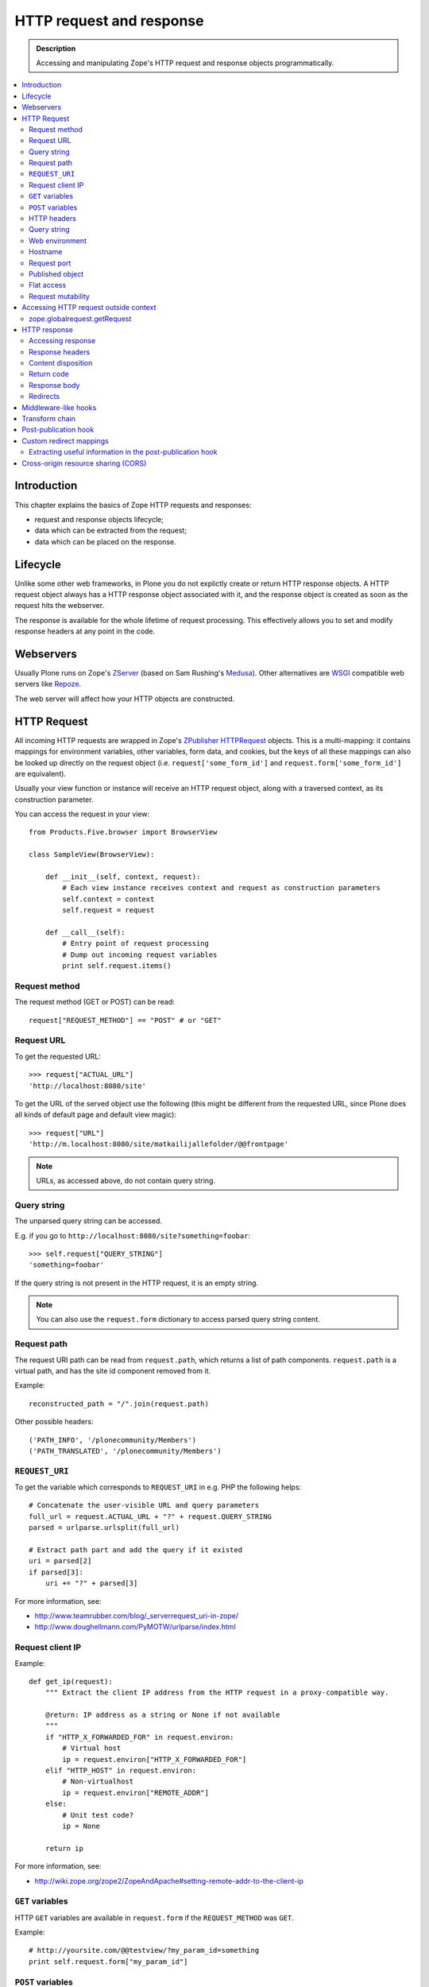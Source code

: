 =========================
HTTP request and response
=========================

.. admonition:: Description

    Accessing and manipulating Zope's HTTP request and response objects programmatically.

.. contents :: :local:

Introduction
============

This chapter explains the basics of Zope HTTP requests and responses:

* request and response objects lifecycle;
* data which can be extracted from the request;
* data which can be placed on the response.

Lifecycle
=========

Unlike some other web frameworks, in Plone you do not explictly create or
return HTTP response objects.  A HTTP request object always has a HTTP response
object associated with it, and the response object is created as soon as the
request hits the webserver.

The response is available for the whole lifetime of request processing.  This
effectively allows you to set and modify response headers at any point in the
code.

Webservers
==========

Usually Plone runs on Zope's ZServer_ (based on Sam Rushing's Medusa_). Other
alternatives are WSGI_ compatible web servers like Repoze_.

The web server will affect how your HTTP objects are constructed.


HTTP Request
============

All incoming HTTP requests are wrapped in Zope's ZPublisher_ HTTPRequest_
objects. This is a multi-mapping: it contains mappings for environment
variables, other variables, form data, and cookies, but the keys of all these
mappings can also be looked up directly on the request object (i.e.
``request['some_form_id']`` and ``request.form['some_form_id']`` are
equivalent).

Usually your view function or instance will receive an HTTP request object,
along with a traversed context, as its construction parameter.

You can access the request in your view::

    from Products.Five.browser import BrowserView

    class SampleView(BrowserView):

        def __init__(self, context, request):
            # Each view instance receives context and request as construction parameters
            self.context = context
            self.request = request

        def __call__(self):
            # Entry point of request processing
            # Dump out incoming request variables
            print self.request.items()

Request method
--------------

The request method (GET or POST) can be read::

  request["REQUEST_METHOD"] == "POST" # or "GET"


Request URL
-----------

To get the requested URL::

    >>> request["ACTUAL_URL"]
    'http://localhost:8080/site'

To get the URL of the served object use the following (this might be different
from the requested URL, since Plone does all kinds of default page and default
view magic)::

    >>> request["URL"]
    'http://m.localhost:8080/site/matkailijallefolder/@@frontpage'

.. note ::

        URLs, as accessed above, do not contain query string.

Query string
------------

The unparsed query string can be accessed.

E.g. if you go to ``http://localhost:8080/site?something=foobar``::

    >>> self.request["QUERY_STRING"]
    'something=foobar'

If the query string is not present in the HTTP request, it is an empty string.

.. note ::

    You can also use the ``request.form`` dictionary to access parsed query
    string content.

Request path
------------

The request URI path can be read from ``request.path``, which returns a list of
path components.  ``request.path`` is a virtual path, and has the site id
component removed from it.

Example::

    reconstructed_path = "/".join(request.path)

Other possible headers::

    ('PATH_INFO', '/plonecommunity/Members')
    ('PATH_TRANSLATED', '/plonecommunity/Members')

.. TODO:: What's the difference?

``REQUEST_URI``
----------------

To get the variable which corresponds to ``REQUEST_URI`` in e.g. PHP the
following helps::

    # Concatenate the user-visible URL and query parameters
    full_url = request.ACTUAL_URL + "?" + request.QUERY_STRING
    parsed = urlparse.urlsplit(full_url)

    # Extract path part and add the query if it existed
    uri = parsed[2]
    if parsed[3]:
        uri += "?" + parsed[3]


For more information, see:

* http://www.teamrubber.com/blog/_serverrequest_uri-in-zope/

* http://www.doughellmann.com/PyMOTW/urlparse/index.html

Request client IP
-------------------

Example::

    def get_ip(request):
        """ Extract the client IP address from the HTTP request in a proxy-compatible way.

        @return: IP address as a string or None if not available
        """
        if "HTTP_X_FORWARDED_FOR" in request.environ:
            # Virtual host
            ip = request.environ["HTTP_X_FORWARDED_FOR"]
        elif "HTTP_HOST" in request.environ:
            # Non-virtualhost
            ip = request.environ["REMOTE_ADDR"]
        else:
            # Unit test code?
            ip = None

        return ip

For more information, see:

* http://wiki.zope.org/zope2/ZopeAndApache#setting-remote-addr-to-the-client-ip

``GET`` variables
-------------------

HTTP ``GET`` variables are available in ``request.form`` if the ``REQUEST_METHOD`` was ``GET``.

Example::


    # http://yoursite.com/@@testview/?my_param_id=something
    print self.request.form["my_param_id"]

``POST`` variables
---------------------

HTTP ``POST`` varibles are available in ``request.form``::

    print request.form.items() # Everything POST brought to us

There is no difference in accessing ``GET`` and ``POST`` variables.

HTTP headers
------------

HTTP headers are available through ``request.get_header()`` and the
``request.environ`` dictionary.

Example::

    referer = self.request.get_header("referer") # Page referer (the page from user came from)

    if referer == None: # referer will be none if it was missing
        pass

Dumping all headers::

    for name, value in request.environ.items():
        print "%s: %s" % (name, value)

A simple ZMI Python script to dump all HTTP request headers::

    from StringIO import StringIO
    
    # Import a standard function, and get the HTML request and response objects.
    from Products.PythonScripts.standard import html_quote
    request = container.REQUEST
    response =  request.response
    
    buffer = StringIO()
    
    response.setHeader("Content-type", "text/plain")
    
    for name, value in request.environ.items():
        print >> buffer, "%s: %s" % (name, value)
    
    return buffer.getvalue()


Query string
------------

To access the raw HTTP ``GET`` query string::

    query_string = request["QUERY_STRING"]


Web environment
---------------

The web server exposes its own environment variables in ``request.other``
(ZServer_) or ``request.environ`` (Repoze_ and other WSGI_-based web servers)::

    print request.other.items()

    user_agent = request.other["HTTP_USER_AGENT"]

    user_agent = request.environ["HTTP_USER_AGENT"] # WSGI or Repoze server

Hostname
---------

Below is an example to get the HTTP server name in a safe manner, taking
virtual hosting into account::

    def get_hostname(request):
        """ Extract hostname in virtual-host-safe manner

        @param request: HTTPRequest object, assumed contains environ dictionary

        @return: Host DNS name, as requested by client. Lowercased, no port part.
                 Return None if host name is not present in HTTP request headers
                 (e.g. unit testing).
        """

        if "HTTP_X_FORWARDED_HOST" in request.environ:
            # Virtual host
            host = request.environ["HTTP_X_FORWARDED_HOST"]
        elif "HTTP_HOST" in request.environ:
            # Direct client request
            host = request.environ["HTTP_HOST"]
        else:
            return None

        # separate to domain name and port sections
        host=host.split(":")[0].lower()

        return host

See also

* http://httpd.apache.org/docs/2.1/mod/mod_proxy.html#x-headers

* http://zotonic.googlecode.com/hg/doc/varnish.zotonic.vcl (X-Forwarded-Host)



Request port
------------

It is possible to extract the Zope instance port from the request.  This is
useful e.g. for debugging purposes if you have multiple ZEO front ends running,
and you want to identify them easily::

    port = request.get("SERVER_PORT", None)

.. note ::

    The ``SERVER_PORT`` variable returns the port number as a string, not an integer.

.. note ::

    This port number is not the one visible to the external traffic (port 80, HTTP)

Published object
--------------------

``request["PUBLISHED"]`` points to a view, method or template which was the last item in the 
traversing chain to be called to render the actual page.

To extract the relevant content item from this information you can do e.g. in the after publication hook::

    def find_context(request):
        """Find the context from the request

        http://stackoverflow.com/questions/10489544/getting-published-content-item-out-of-requestpublished-in-plone
        """
        published = request.get('PUBLISHED', None)
        context = getattr(published, '__parent__', None)
        if context is None:
            context = request.PARENTS[0]
        return context

* You might also want to filter out CSS etc. requests

* Please note that ``request[PUBLISHED]`` is set after language negotiation and authentication

* `More complete example <https://github.com/miohtama/silvuple/blob/master/silvuple/negotiator.py>`_

Flat access
-----------

``GET``, ``POST`` and web environment variables are flat mapped
to the request object as a dictionary look up::

    # Comes from POST
    request["input_username"] == request.form["input_username"]

    # Comes from environ
    request.get('HTTP_USER_AGENT') == request.environ["HTTP_USER_AGENT"]

Request mutability
------------------

Even if you can write and add your own attributes to HTTP request objects, this
behavior is discouraged. If you need to create cache variables for request
lifecycle use annotations_. 

.. TODO:: Add link to internal annotations examples when written.


Accessing HTTP request outside context
=======================================

There are often cases where you would like to get hold of the HTTP request
object, but the underlying framework does not pass it to you.  In these cases
you have two ways to access the request object:

* Use *acquisition* to get the request object from the site root. When Plone
  site traversal starts, the HTTP request is assigned to current site object
  as the ``site.REQUEST`` attribute.

* Use http://pypi.python.org/pypi/five.globalrequest.

Example of getting the request using acquisition::

    # context is any traversed Plone content item
    request = getattr(context, "REQUEST", None)
    if request is not None:
        # Do the normal flow
        ...
    else:
        # This code path was not initiated by an incoming web server request
        # Handle cases like
        # - command line scripts
        # - add-on installer
        # - code called during Zope start up
        # -etc.
        ...

zope.globalrequest.getRequest
---------------------------------

See 

* http://pypi.python.org/pypi/five.globalrequest


HTTP response
=============

Usually you do not return HTTP responses directly from your views. Instead, you
modify the existing HTTP response object (associated with the request) and
return the object which will be HTTP response payload.

The returned payload object can be:

* a string (str) 8-bit raw data; or 
* an iterable: the response is streamed, instead of memory-buffered.

Accessing response
------------------

You can access the HTTP response if you know the request::

    from Products.Five.browser import BrowserView

    class SampleView(BrowserView):

        def __init__(context, request):
            # Each view instance receives context and request as construction parameters
            self.context = context
            self.request = request

        def __call__(self):
            response = self.request.response
            return "<html><body>Hello world!</body></html>"

Response headers
----------------

Use HTTPResponse_ ``setHeader()`` to set headers::

     # The response is a dynamically generated image
     self.request.response.setHeader("Content-type", "image/jpeg")
     return image_data

Content disposition
-------------------

The ``Content-Disposition`` header is used to set the filename of a download.
It is also used by Flash 10 to check whether Flash download is valid.

Example of setting the download and downloadable filename::

    response = self.request.response
    response.setHeader("Content-type", "text/x-vCard; charset=utf-8")
    response.setHeader("Content-Transfer-Encoding", "8bit")

    cd = 'attachment; filename=%s.vcf' % (context.id)
    response.setHeader('Content-Disposition', cd)

For more information, see:

* http://www.littled.net/new/2008/10/17/plone-and-flash-player-10/ 
* http://support.microsoft.com/kb/260519

Return code
-----------

Use ``HTTPResponse.setStatus(self, status, reason=None, lock=None)``
to set HTTP return status ("404 Not Found", "500 Internal Error", etc.).

If ``lock=True``, no further modification of the HTTPResponse are allowed,
and will fail silently.

Response body
--------------

You might want to read or manipulate the response body in the post-publication
hook.

The response body is not always a string or basestring: it can be a generator
or iterable for blob data.

The body is avaialble as the ``response.body`` attribute.

Redirects
----------

Use the ``response.redirect()`` method::

    # This will send a "302 Temporary Redirect" notification to the browser
    response.redirect(new_url)

    # This will send a "301 Permantent Redirect" notification to the browser
    response.redirect(new_url, status=301)


Middleware-like hooks
=====================

Plone does not have a middleware concept, as everything happens through traversal.
Middleware behavior can be emulated with the *before traverse* hook.
This hook can be installed on any persistent object in the traversing graph.
The hook is persistent, so it is a database change and must be installed using
custom GenericSetup Python code.

.. warning::

    Before traverse hooks cannot create new HTTP responses, or return
    alternative HTTP responses.  Only exception-like HTTP response modification
    is supported, e.g. HTTP redirects. If you need to rewrite the whole
    response, the post-publication hook must be used.

For more information, see:

* http://blog.fourdigits.nl/changing-your-plone-theme-skin-based-on-the-objects-portal_type

* http://zebert.blogspot.com/2008_01_01_archive.html

* http://svn.repoze.org/thirdparty/zopelib/branches/2.9.8/ZPublisher/tests/testBeforeTraverse.py

Examples:

* Redirector: https://plonegomobile.googlecode.com/svn/trunk/gomobile/gomobile.mobile/gomobile/mobile/postpublication.py

Transform chain
=====================

Transform chain is a hook into repoze.zope2 that allows third party packages to register a sequence of hooks 
that will be allowed to modify the response before it is returned to the browser.

It is used e.g. by ``plone.app.caching``.

More information

* http://pypi.python.org/pypi/plone.transformchain

Post-publication hook
=====================

The post-publication hook is run when:

* the context object has been traversed; 
* after the view has been called and the view has rendered the response; 
* before the response is sent to the browser; 
* before the transaction is committed.

This is practical for caching purposes: it is the ideal place to determine and
insert caching headers into the response.

Read more at the `plone.postpublicationhook package page
<http://pypi.python.org/pypi/plone.postpublicationhook/>`_.

Custom redirect mappings
===========================

Below is an example how you use :doc:`five.grok </components/grok>`
to install an event handler which checks in the site root for a TTW Python
script and if such exist it asks it to provide a HTTP redirect.

This behavior allows you to write site-wide redirects easily

* In Python (thank god no Apache regular expressions)

* Redirects can access Plone content items

* You can easily have some redirects migrated from the old (non-Plone) sites

``redirect.py`` - no modifications needed for your site, just copy-paste this to your Grok add-on folder.
Remember to add ``url`` to *Parameter list* of the script on the script edit view::
        
        """
        
            Call a custom TTW script and allow it to handle redirects.
        
        
            Use Zope Management Interface to add a ``Script (Python)`` item named ``redirect_handler``
            to your site root - you can edit this script in fly to change the redirects.
            
            * Redirect script must contain ``url`` in its parameter list
            
        """
        

        import logging

        # Now we import things through the last decade...
        
        # Really old old stuff
        from zExceptions import Redirect
        
        # Really old stuff
        from Products.CMFCore.interfaces import ISiteRoot
        
        # Old stuff
        from zope.traversing.interfaces import IBeforeTraverseEvent
        
        # Modern stuff
        from five import grok
        
        logger = logging.getLogger("redirect")
        
        @grok.subscribe(ISiteRoot, IBeforeTraverseEvent)
        def check_redirect(site, event):
            """
            Check if we have a custom redirect script in Zope application server root.
            
            If we do then call it and see if we get a redirect.
            
            The script itself is TTW Python script which may return 
            string in the case of redirect or None if no redirect is needed.
            
            For more examples, check 
            
            http://svn.zope.org/Zope/trunk/src/Zope2/App/tests/testExceptionHook.py?rev=115555&view=markup
            """
            request = event.request
            
            url = request["ACTUAL_URL"]
            
            if "no_redirect" in request.form:
                # Use no_redirect query parameter to disable this behavior in the case
                # you mess up with the redirect script
                return 
            
            # Check if we have a redirect handler script in the site root
            if "redirect_handler" in site:
                
                try:
                    # Call the script and get its output
                    value = site.redirect_handler(url)
                except Exception, e:
                    # No silent exceptions plz
                    logger.error("Redirect exception for URL:" + url)
                    logger.exception(e)
                    return
                
                if value is not None and value.startswith("http"):
                    # Trigger redirect, but only if the output value looks sane
                    raise Redirect, value
            

Then an example ``redirect_handler`` script added through ZMI. Remember
to add ``url`` to the *Parameter List* field of TTW interface::

        if "blaablaa" in url:
            return "http://webandmobile.mfabrik.com"
        
Or more complex example::

        # Don't leak non-themed interface fom port 80
        if ("manage.") in url and (not "8080" in url):
            return "http://manage.underconstruction.mfabrik.com:8080/LS"
        
        if url == "http://underconstruction.mfabrik.com/":
            return "http://underconstruction.mfabrik.com/special-front-page"
        
        # Redirect to the actual front page
        if url == "http://site.com/":
            return "http://www.site.com/special-front-page"
        
        if url == "http://www.site.com/":
            return "http://www.site.com/special-front-page"
        
        if url.startswith("http://underconstruction.mfabrik.com/"):
            return url.replace("underconstruction.mfabrik.com", "www.site.com")
        
        # Make sure that search engines and visitors access the site only using www. prefix
        if url.startswith("http://site.com/"):
            return url.replace("site.com", "www.site.com")


Extracting useful information in the post-publication hook
--------------------------------------------------------------

Example::

    from zope.component import adapter, getUtility, getMultiAdapter
    from plone.postpublicationhook.interfaces import IAfterPublicationEvent
    from Products.CMFCore.interfaces import IContentish

    def get_contentish(object):
        """
        Traverse acquisition upwards until we get contentish object used for the HTTP response.
        """

        contentish = object
        while not IContentish.providedBy(contentish):
            if hasattr(contentish, "aq_parent"):
                contentish = contentish.aq_parent
            else:
                break

        return contentish


    # This must be refered in configure.zcml
    @adapter(Interface, IAfterPublicationEvent)
    def language_fixer(object, event):
        """ Redirect mobile users to mobile site using gomobile.mobile.interfaces.IRedirector.

        Note: Plone does not provide a good hook doing this before traversing, so we must
        do it in post-publication. This adds extra latency, but is doable.
        """

        request = event.request
        response = request.response

        # object can be a page template, view, whichever happens to be at the very end of traversed acquisition chain
        context = get_contentish(object)

Cross-origin resource sharing (CORS)
=======================================

.. TODO:: Complete.

* http://enable-cors.org/

* https://developer.mozilla.org/En/HTTP_access_control




.. XXX: ``get_contentish`` above will fail if it encounters an object without aq_parent which is not contentish.

.. _annotations: http://pypi.python.org/pypi/zope.annotation/3.4.1

.. _Repoze: http://repoze.org/

.. _WSGI: http://ivory.idyll.org/articles/wsgi-intro/what-is-wsgi.html

.. _ZServer: http://svn.zope.org/Zope/trunk/src/ZServer/README.txt?rev=96262&view=markup

.. XXX: Why link to revision 96262? Isn't there an official release page to link to?

.. _Medusa: http://www.amk.ca/python/code/medusa.html

.. _ZPublisher: http://www.python.org/

.. _HTTPRequest: http://svn.zope.org/Zope/trunk/src/ZPublisher/HTTPRequest.py?rev=99866&view=markup

.. _HTTPResponse: http://svn.zope.org/Zope/trunk/src/ZPublisher/HTTPResponse.py?rev=99866&view=markup


